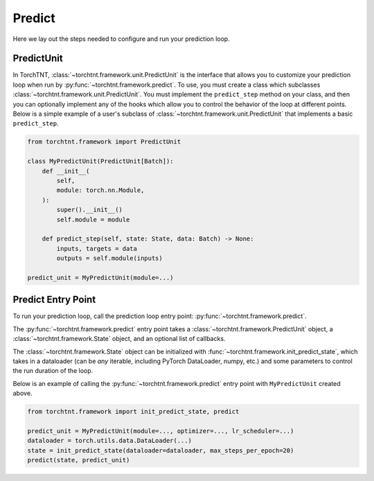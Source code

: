 Predict
=======================
Here we lay out the steps needed to configure and run your prediction loop.

PredictUnit
~~~~~~~~~~~~~

In TorchTNT, :class:`~torchtnt.framework.unit.PredictUnit` is the interface that allows you to customize your prediction loop when run by :py:func:`~torchtnt.framework.predict`.
To use, you must create a class which subclasses :class:`~torchtnt.framework.unit.PredictUnit`.
You must implement the ``predict_step`` method on your class, and then you can optionally implement any of the hooks which allow you to control the behavior of the loop at different points.
Below is a simple example of a user's subclass of :class:`~torchtnt.framework.unit.PredictUnit` that implements a basic ``predict_step``.


.. code-block:: python

 from torchtnt.framework import PredictUnit

 class MyPredictUnit(PredictUnit[Batch]):
     def __init__(
         self,
         module: torch.nn.Module,
     ):
         super().__init__()
         self.module = module

     def predict_step(self, state: State, data: Batch) -> None:
         inputs, targets = data
         outputs = self.module(inputs)

 predict_unit = MyPredictUnit(module=...)

Predict Entry Point
~~~~~~~~~~~~~~~~~~~~

To run your prediction loop, call the prediction loop entry point: :py:func:`~torchtnt.framework.predict`.

The :py:func:`~torchtnt.framework.predict` entry point takes a :class:`~torchtnt.framework.PredictUnit` object, a :class:`~torchtnt.framework.State` object, and an optional list of callbacks.

The :class:`~torchtnt.framework.State` object can be initialized with :func:`~torchtnt.framework.init_predict_state`, which takes in a dataloader (can be *any* iterable, including PyTorch DataLoader, numpy, etc.) and some parameters to control the run duration of the loop.

Below is an example of calling the :py:func:`~torchtnt.framework.predict` entry point with ``MyPredictUnit`` created above.

.. code-block:: python

 from torchtnt.framework import init_predict_state, predict

 predict_unit = MyPredictUnit(module=..., optimizer=..., lr_scheduler=...)
 dataloader = torch.utils.data.DataLoader(...)
 state = init_predict_state(dataloader=dataloader, max_steps_per_epoch=20)
 predict(state, predict_unit)
